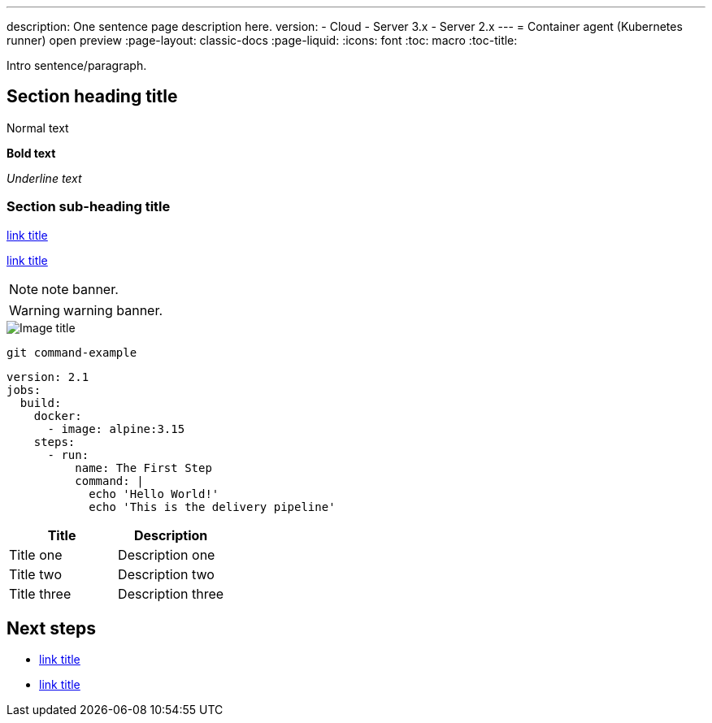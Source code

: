 ---
description: One sentence page description here.
version:
- Cloud
- Server 3.x
- Server 2.x
---
= Container agent (Kubernetes runner) open preview
:page-layout: classic-docs
:page-liquid:
:icons: font
:toc: macro
:toc-title:

Intro sentence/paragraph.

toc::[]

[#section-heading-title]
== Section heading title

Normal text

**Bold text**

_Underline text_

[#section-sub-heading-title]
=== Section sub-heading title

<<internal-link#,link title>>

link:external-link[link title]

NOTE: note banner.

WARNING: warning banner.

image::{{site.baseurl}}/assets/img/docs/name-of-image.png[Image title]

```shell
git command-example
```

```yaml
version: 2.1
jobs:
  build:
    docker:
      - image: alpine:3.15
    steps:
      - run:
          name: The First Step
          command: |
            echo 'Hello World!'
            echo 'This is the delivery pipeline'
```

[.table.table-striped]
[cols=2*, options="header", stripes=even]
|===
| Title
| Description

| Title one
| Description one

| Title two
| Description two

| Title three
| Description three
|===

[#next-steps]
== Next steps

* <<link-to-related-page#,link title>>
* <<link-to-related-page#,link title>>
